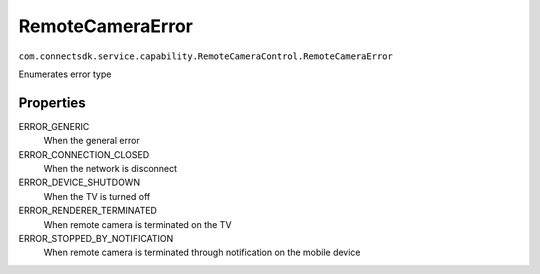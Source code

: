 RemoteCameraError
=========================
``com.connectsdk.service.capability.RemoteCameraControl.RemoteCameraError``

Enumerates error type

Properties
--------------

ERROR_GENERIC
   When the general error

ERROR_CONNECTION_CLOSED
    When the network is disconnect

ERROR_DEVICE_SHUTDOWN
    When the TV is turned off

ERROR_RENDERER_TERMINATED
    When remote camera is terminated on the TV

ERROR_STOPPED_BY_NOTIFICATION
    When remote camera is terminated through notification on the mobile device

 